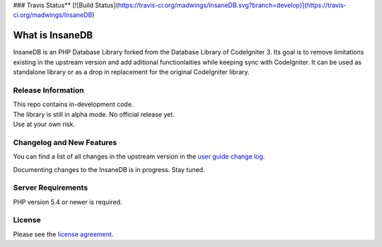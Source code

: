 ### Travis Status**
[![Build Status](https://travis-ci.org/madwings/InsaneDB.svg?branch=develop)](https://travis-ci.org/madwings/InsaneDB)

###################
What is InsaneDB
###################

InsaneDB is an PHP Database Library forked from the Database Library of CodeIgniter 3. 
Its goal is to remove limitations existing in the upstream version and add aditional
functionlaities while keeping sync with CodeIgniter. It can be used as standalone library or
as a drop in replacement for the original CodeIgniter library.

*******************
Release Information
*******************

| This repo contains in-development code.  
| The library is still in alpha mode. No official release yet.  
| Use at your own risk.  

**************************
Changelog and New Features
**************************

You can find a list of all changes in the upstream version in the `user
guide change log <https://github.com/bcit-ci/CodeIgniter/blob/develop/user_guide_src/source/changelog.rst>`_.

Documenting changes to the InsaneDB is in progress. Stay tuned.

*******************
Server Requirements
*******************

PHP version 5.4 or newer is required.

*******
License
*******

Please see the `license
agreement <https://github.com/madwings/InsaneDB/blob/master/license.txt>`_.
